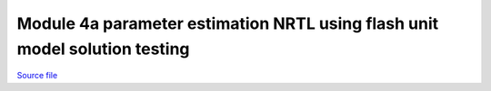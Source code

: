 Module 4a parameter estimation NRTL using flash unit model solution testing
===========================================================================

.. only:: html

`Source file <Module_4a_parameter_estimation_NRTL_using_flash_unit_model_solution_testing.ipynb>`_

.. raw:: html
    :file: Module_4a_parameter_estimation_NRTL_using_flash_unit_model_solution_testing.html

.. only:: latex or latexpdf or text

    .. include:: Module_4a_parameter_estimation_NRTL_using_flash_unit_model_solution_testing.rst

